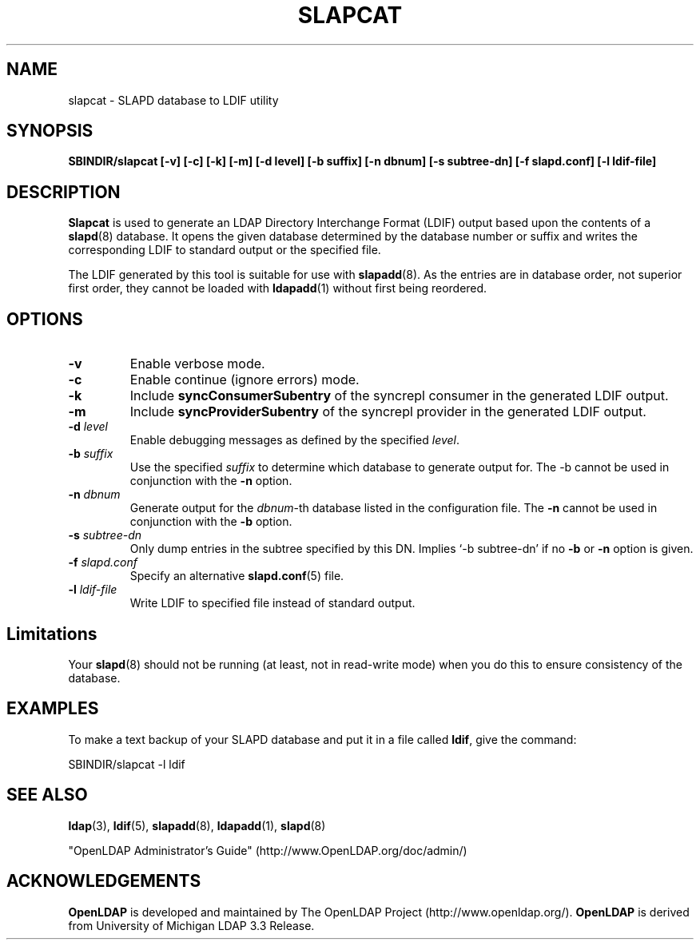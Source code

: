 .TH SLAPCAT 8C "RELEASEDATE" "OpenLDAP LDVERSION"
.\" $OpenLDAP: pkg/ldap/doc/man/man8/slapcat.8,v 1.14.2.4 2005/01/20 17:00:58 kurt Exp $
.\" Copyright 1998-2005 The OpenLDAP Foundation All Rights Reserved.
.\" Copying restrictions apply.  See COPYRIGHT/LICENSE.
.SH NAME
slapcat \- SLAPD database to LDIF utility
.SH SYNOPSIS
.B SBINDIR/slapcat
.B [\-v]
.B [\-c]
.B [\-k]
.B [\-m]
.B [\-d level]
.B [\-b suffix]
.B [\-n dbnum]
.B [\-s subtree-dn]
.B [\-f slapd.conf]
.B [\-l ldif-file]
.B 
.LP
.SH DESCRIPTION
.LP
.B Slapcat
is used to generate an LDAP Directory Interchange Format
(LDIF) output based upon the contents of a
.BR slapd (8)
database.
It opens the given database determined by the database number or
suffix and writes the corresponding LDIF to standard output or
the specified file.
.LP
The LDIF generated by this tool is suitable for use with
.BR slapadd (8).
As the entries are in database order, not superior first order,
they cannot be loaded with
.BR ldapadd (1)
without first being reordered.
.SH OPTIONS
.TP
.B \-v
Enable verbose mode.
.TP
.B \-c
Enable continue (ignore errors) mode.
.TP
.B \-k
Include
.B syncConsumerSubentry
of the syncrepl consumer in the generated LDIF output.
.TP
.B \-m
Include
.B syncProviderSubentry
of the syncrepl provider in the generated LDIF output.
.TP
.BI \-d " level"
Enable debugging messages as defined by the specified
.IR level .
.TP
.BI \-b " suffix" 
Use the specified \fIsuffix\fR to determine which database to
generate output for.  The \-b cannot be used in conjunction
with the
.B \-n
option.
.TP
.BI \-n " dbnum"
Generate output for the \fIdbnum\fR\-th database listed in the
configuration file.  The
.B \-n
cannot be used in conjunction with the
.B \-b
option.
.TP
.BI \-s " subtree-dn"
Only dump entries in the subtree specified by this DN.
Implies `-b subtree-dn' if no
.B \-b
or
.B \-n
option is given.
.TP
.BI \-f " slapd.conf"
Specify an alternative
.BR slapd.conf (5)
file.
.TP
.BI \-l " ldif-file"
Write LDIF to specified file instead of standard output.
.SH Limitations
Your
.BR slapd (8)
should not be running (at least, not in read-write
mode) when you do this to ensure consistency of the database.
.SH EXAMPLES
To make a text backup of your SLAPD database and put it in a file called
.BR ldif ,
give the command:
.LP
.nf
.ft tt
	SBINDIR/slapcat -l ldif
.ft
.fi
.SH "SEE ALSO"
.BR ldap (3),
.BR ldif (5),
.BR slapadd (8),
.BR ldapadd (1),
.BR slapd (8)
.LP
"OpenLDAP Administrator's Guide" (http://www.OpenLDAP.org/doc/admin/)
.SH ACKNOWLEDGEMENTS
.B OpenLDAP
is developed and maintained by The OpenLDAP Project (http://www.openldap.org/).
.B OpenLDAP
is derived from University of Michigan LDAP 3.3 Release.  
